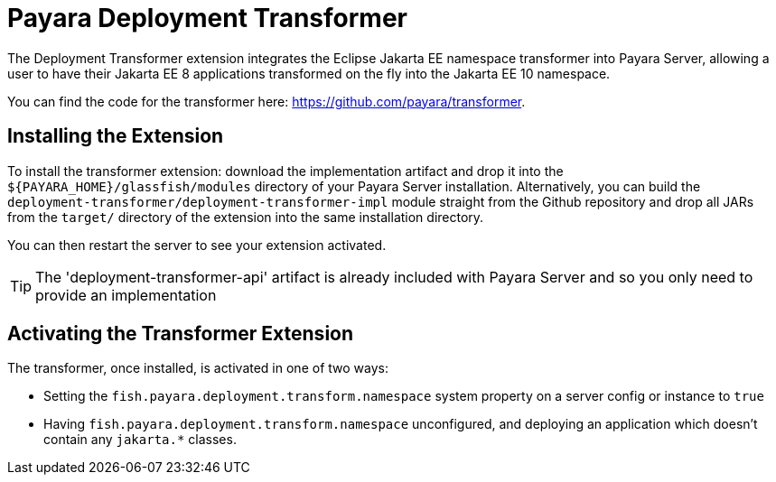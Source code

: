 = Payara Deployment Transformer

The Deployment Transformer extension integrates the Eclipse Jakarta EE namespace transformer
into Payara Server, allowing a user to have their Jakarta EE 8 applications transformed on the
fly into the Jakarta EE 10 namespace.

You can find the code for the transformer here: https://github.com/payara/transformer.

== Installing the Extension

To install the transformer extension: download the implementation artifact and drop it into the `${PAYARA_HOME}/glassfish/modules` directory of your Payara Server installation. Alternatively, you can build the `deployment-transformer/deployment-transformer-impl` module straight from the Github repository and drop all JARs from the `target/` directory of the extension into the same installation directory.

You can then restart the server to see your extension activated.

TIP: The 'deployment-transformer-api' artifact is already included with Payara Server and so you only need to provide an implementation

== Activating the Transformer Extension

The transformer, once installed, is activated in one of two ways:

* Setting the `fish.payara.deployment.transform.namespace` system property on a server config or instance to `true`
* Having `fish.payara.deployment.transform.namespace` unconfigured, and deploying an application which doesn't contain any `jakarta.*` classes.


